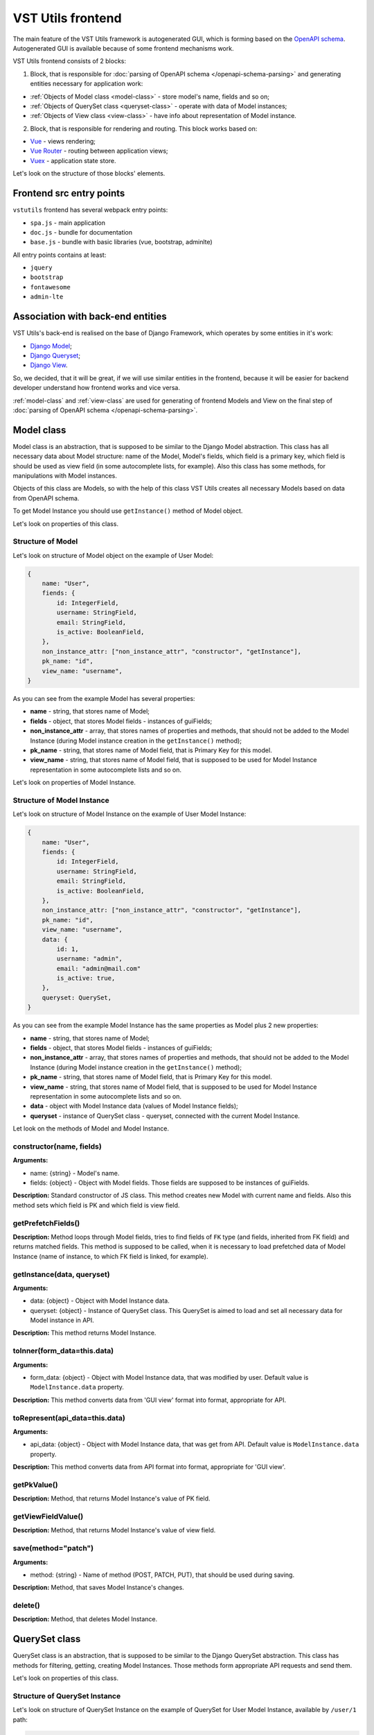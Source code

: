 VST Utils frontend
===================
The main feature of the VST Utils framework is autogenerated GUI, which is forming based on the `OpenAPI schema <https://swagger.io/docs/specification/about/>`_.
Autogenerated GUI is available because of some frontend mechanisms work.

VST Utils frontend consists of 2 blocks:

1. Block, that is responsible for :doc:`parsing of OpenAPI schema </openapi-schema-parsing>` and generating entities necessary for application work:

* :ref:`Objects of Model class <model-class>` - store model's name, fields and so on;
* :ref:`Objects of QuerySet class <queryset-class>` - operate with data of Model instances;
* :ref:`Objects of View class <view-class>` - have info about representation of Model instance.

2. Block, that is responsible for rendering and routing. This block works based on:

* `Vue <https://vuejs.org/>`_ - views rendering;
* `Vue Router <https://router.vuejs.org/>`_  - routing between application views;
* `Vuex <https://vuex.vuejs.org/>`_ - application state store.

Let's look on the structure of those blocks' elements.

Frontend src entry points
-------------------------
``vstutils`` frontend has several webpack entry points:

* ``spa.js`` - main application
* ``doc.js`` - bundle for documentation
* ``base.js`` - bundle with basic libraries (vue, bootstrap, adminlte)

All entry points contains at least:

* ``jquery``
* ``bootstrap``
* ``fontawesome``
* ``admin-lte``

Association with back-end entities
----------------------------------
VST Utils's back-end is realised on the base of Django Framework, which operates by some entities in it's work:

* `Django Model <https://docs.djangoproject.com/en/2.2/topics/db/models/>`_;
* `Django Queryset <https://docs.djangoproject.com/en/2.2/ref/models/querysets/>`_;
* `Django View <https://docs.djangoproject.com/en/2.2/topics/class-based-views/>`_.

So, we decided, that it will be great, if we will use similar entities in the frontend,
because it will be easier for backend developer understand how frontend works and vice versa.

:ref:`model-class` and :ref:`view-class` are used for generating of frontend Models and View on the final step of
:doc:`parsing of OpenAPI schema </openapi-schema-parsing>`.

.. _model-class:

Model class
-----------
Model class is an abstraction, that is supposed to be similar to the Django Model abstraction.
This class has all necessary data about Model structure: name of the Model, Model's fields,
which field is a primary key, which field is should be used as view field (in some autocomplete lists, for example).
Also this class has some methods, for manipulations with Model instances.

Objects of this class are Models, so with the help of this class VST Utils creates all necessary Models based on data
from OpenAPI schema.

To get Model Instance you should use ``getInstance()`` method of Model object.

Let's look on properties of this class.

Structure of Model
~~~~~~~~~~~~~~~~~~
Let's look on structure of Model object on the example of User Model:

.. sourcecode:: javascript

    {
        name: "User",
        fiends: {
            id: IntegerField,
            username: StringField,
            email: StringField,
            is_active: BooleanField,
        },
        non_instance_attr: ["non_instance_attr", "constructor", "getInstance"],
        pk_name: "id",
        view_name: "username",
    }

As you can see from the example Model has several properties:

* **name** - string, that stores name of Model;
* **fields** - object, that stores Model fields - instances of guiFields;
* **non_instance_attr** - array, that stores names of properties and methods, that should not be added to the Model Instance
  (during Model instance creation in the ``getInstance()`` method);
* **pk_name** - string, that stores name of Model field, that is Primary Key for this model.
* **view_name** - string, that stores name of Model field, that is supposed to be used for Model Instance representation
  in some autocomplete lists and so on.

Let's look on properties of Model Instance.

Structure of Model Instance
~~~~~~~~~~~~~~~~~~~~~~~~~~~~
Let's look on structure of Model Instance on the example of User Model Instance:

.. sourcecode:: javascript

    {
        name: "User",
        fiends: {
            id: IntegerField,
            username: StringField,
            email: StringField,
            is_active: BooleanField,
        },
        non_instance_attr: ["non_instance_attr", "constructor", "getInstance"],
        pk_name: "id",
        view_name: "username",
        data: {
            id: 1,
            username: "admin",
            email: "admin@mail.com"
            is_active: true,
        },
        queryset: QuerySet,
    }

As you can see from the example Model Instance has the same properties as Model plus 2 new properties:

* **name** - string, that stores name of Model;
* **fields** - object, that stores Model fields - instances of guiFields;
* **non_instance_attr** - array, that stores names of properties and methods, that should not be added to the Model Instance
  (during Model instance creation in the ``getInstance()`` method);
* **pk_name** - string, that stores name of Model field, that is Primary Key for this model.
* **view_name** - string, that stores name of Model field, that is supposed to be used for Model Instance representation
  in some autocomplete lists and so on.
* **data** - object with Model Instance data (values of Model Instance fields);
* **queryset** - instance of QuerySet class - queryset, connected with the current Model Instance.

Let look on the methods of Model and Model Instance.

constructor(name, fields)
~~~~~~~~~~~~~~~~~~~~~~~~~
**Arguments:**

* name: {string} - Model's name.
* fields: {object} - Object with Model fields. Those fields are supposed to be instances of guiFields.

**Description:** Standard constructor of JS class. This method creates new Model with current name and fields.
Also this method sets which field is PK and which field is view field.

getPrefetchFields()
~~~~~~~~~~~~~~~~~~~
**Description:** Method loops through Model fields, tries to find fields of ``FK`` type (and fields, inherited from FK field)
and returns matched fields. This method is supposed to be called,
when it is necessary to load prefetched data of Model Instance (name of instance, to which FK field is linked, for example).

getInstance(data, queryset)
~~~~~~~~~~~~~~~~~~~~~~~~~~~
**Arguments:**

* data: {object} - Object with Model Instance data.
* queryset: {object} - Instance of QuerySet class. This QuerySet is aimed to load and set all necessary data for Model instance in API.

**Description:** This method returns Model Instance.

toInner(form_data=this.data)
~~~~~~~~~~~~~~~~~~~~~~~~~~~~
**Arguments:**

* form_data: {object} - Object with Model Instance data, that was modified by user. Default value is ``ModelInstance.data`` property.

**Description:** This method converts data from 'GUI view' format into format, appropriate for API.

toRepresent(api_data=this.data)
~~~~~~~~~~~~~~~~~~~~~~~~~~~~~~~
**Arguments:**

* api_data: {object} - Object with Model Instance data, that was get from API. Default value is ``ModelInstance.data`` property.

**Description:** This method converts data from API format into format, appropriate for 'GUI view'.

getPkValue()
~~~~~~~~~~~~
**Description:** Method, that returns Model Instance's value of PK field.

getViewFieldValue()
~~~~~~~~~~~~~~~~~~~
**Description:** Method, that returns Model Instance's value of view field.

save(method="patch")
~~~~~~~~~~~~~~~~~~~~
**Arguments:**

* method: {string} - Name of method (POST, PATCH, PUT), that should be used during saving.

**Description:** Method, that saves Model Instance's changes.

delete()
~~~~~~~~
**Description:** Method, that deletes Model Instance.


.. _queryset-class:

QuerySet class
--------------
QuerySet class is an abstraction, that is supposed to be similar to the Django QuerySet abstraction.
This class has methods for filtering, getting, creating Model Instances.
Those methods form appropriate API requests and send them.

Let's look on properties of this class.

Structure of QuerySet Instance
~~~~~~~~~~~~~~~~~~~~~~~~~~~~~~
Let's look on structure of QuerySet Instance on the example of QuerySet for User Model Instance, available by ``/user/1`` path:

.. sourcecode:: javascript

    {
        model: Model,
        query: {},
        url: "/user/1",
        use_prefetch: true,
        cache: ModelInstance,
    }

As you can see from the example QuerySet Instance has following properties:

* **model** - User Model;
* **query** - object with filters values - (key, value) pairs.
* **url** - string, that stores URL by which connected Model Instance and it's data are available;
* **use_prefetch** - boolean/array - if boolean - means - use prefetch or not, otherwise, means array with names of model fields, that should be used as prefetch fields.
* **cache** - object/array - if current QuerySet Instance is connected with ``list`` view, this property will be array,
  storing list of Model Instances. Otherwise, it will store only one Model Instance and type of this property will be 'object'.

Let's look on methods of this class.

constructor(model, url, query={})
~~~~~~~~~~~~~~~~~~~~~~~~~~~~~~~~~
**Arguments:**

* model: {object} - Model for which this QuerySet will be created.
* url: {string} - Current url of view. For example, if current URL is ``/user/1``, QuerySet for Model Instance, that should be represented on the view with current url, will have property url equal to ``/user/1``.
* query: {object} - Object, that stores current QuerySet filters (pairs of key, value). Default value: empty object.

**Description:** Standard constructor of JS class. This method creates new QuerySet with current arguments.
Also it sets property ``use_prefetch`` equal to ``false``. This property means load prefetch data or not.

makeQueryString(query=this.query)
~~~~~~~~~~~~~~~~~~~~~~~~~~~~~~~~~
**Arguments:**

* query: {object} - Object with pairs of key, value for QuerySet filters. Default value: this.query.

**Description:** Method, that converts 'query' object into 'filters' string, appropriate for bulk query.

getDataType()
~~~~~~~~~~~~~
**Description:** Method, that converts 'this.url' string into 'data_type' array, appropriate for bulk query.

formBulkQuery(method, data)
~~~~~~~~~~~~~~~~~~~~~~~~~~~
**Arguments:**

* method: {string} - Method(get/delete/post/put/patch) of bulk query.
* data: {object} - 'data' property for body of bulk query, data of Model Instance.

**Description:** Method, that forms body of bulk query.

formQueryAndSend(method, data)
~~~~~~~~~~~~~~~~~~~~~~~~~~~~~~
**Arguments:**

* method: {string} - Method(get/delete/post/put/patch) of bulk query.
* data: {object} - 'data' property for body of bulk query, data of Model Instance.

**Description:** Method, that forms bulk query and sends it to API.

sendQuery(bulk)
~~~~~~~~~~~~~~~
**Arguments:**

* bulk: {object} - bulk Object with properties of bulk data.

**Description:** Method, that sends bulk query to API.

clone(props={}, save_cache=false)
~~~~~~~~~~~~~~~~~~~~~~~~~~~~~~~~~
**Arguments:**

* props: {object} - Object with properties, that should be rewritten in clone. Default value: empty object.
* save_cache: {boolean} If true, cache of current QuerySet will be saved in clone. Default value: false.

**Description:** Method, that returns clone (new QuerySet instance) of current QuerySet, without cache, by default.

copy(props={})
~~~~~~~~~~~~~~
**Arguments:**

* props: {object} - Object with properties, that should be rewritten in clone. Default value: empty object.

**Description:** Method, that returns copy (new QuerySet instance) of current QuerySet, with cache of current QuerySet.

all()
~~~~~
**Description:** Method, that returns clone of current QuerySet Instance with current value of 'this.query' property.

filter(filters)
~~~~~~~~~~~~~~~
**Arguments:**

* filters: {object} - Object with filters(key, value), according to which Model Instances list should be sorted.

**Description:** Method, that returns clone of current QuerySet Instance with new filters, that will be saved in 'query' property.


exclude(filters)
~~~~~~~~~~~~~~~~
**Arguments:**

* filters: {object} - Object with filters(key, value), according to which some instances should be excluded from Model instances list.

**Description:** Method, that returns clone of current QuerySet Instance with new filters, that will be saved in 'query' property.

prefetch(instances=true)
~~~~~~~~~~~~~~~~~~~~~~~~
**Arguments:**

* instances: {boolean | array}  If boolean - means - Use prefetch or not, otherwise, means array with names of model fields, that should be used as prefetch field.

**Description:** Method, that returns clone of current QuerySet Instance with new value of 'use_prefetch' property.

items()
~~~~~~~
**Description:** Method, that sends to API get request for getting list of Model Instances,
appropriate for filters from 'this.query' property. Method, returns promise, that it will return list of Model instances,
if API request be successful.

create(data)
~~~~~~~~~~~~
**Arguments:**

* data: {object} Data of new Model Instance.

**Description:** Method, that sends query to API for creation of new Model Instance
and returns promise, that it will return Model Instance, if query response be successful.

delete()
~~~~~~~~
**Description:** Method, that deletes all Model Instances, that this.items() returns.
It means, that this method deletes all instances, that were filtered before it's execution.
This method is expected to be called after instance filtering.
This method is only for querysets, that have 'url' of 'list' type.
This method should not be applied for querysets with 'page' type url.

get()
~~~~~
**Description:** Method, that returns promise, that it will return Model Instance with 'this.url' URI, if API query be successful.

clearCache()
~~~~~~~~~~~~
**Description:** Method, that cleans QuerySet cache.

_getPrefetchFields()
~~~~~~~~~~~~~~~~~~~~
**Description:** Method, that returns array with names of prefetch fields.

_getBulkDataForPrefetch(prefetch_fields, instances)
~~~~~~~~~~~~~~~~~~~~~~~~~~~~~~~~~~~~~~~~~~~~~~~~~~~
**Arguments:**

* prefetch_fields {array} - Array with names of prefetch fields.
* instances {object} - Object with loaded Model Instances.

**Description:** Method, that forms bulk_data for prefetch Bulk.

_getBulkDataForPrefetchForInstance(prefetch_fields, instance, bulk_data)
~~~~~~~~~~~~~~~~~~~~~~~~~~~~~~~~~~~~~~~~~~~~~~~~~~~~~~~~~~~~~~~~~~~~~~~~
**Arguments:**

* prefetch_fields: {array} - Array with names of prefetch fields.
* instance: {object} - Model instance.
* bulk_data: {object} - Object with bulk_data.

**Description:** Method, that forms prefetch bulk_data for one instance.

_loadPrefetchData(prefetch_fields, instances)
~~~~~~~~~~~~~~~~~~~~~~~~~~~~~~~~~~~~~~~~~~~~~
**Arguments:**

* prefetch_fields: {array} - Array with names of prefetch fields.
* instances: {object} - Object with loaded model instances.

**Description:** Method, that loads prefetch info for instances, which were loaded by current queryset.

_setPrefetchValue(res, bulk_data, instances, field_name)
~~~~~~~~~~~~~~~~~~~~~~~~~~~~~~~~~~~~~~~~~~~~~~~~~~~~~~~~
**Arguments:**

* res: {object} - Prefetch API response.
* bulk_data_item: {object} - Object bulk data for prefetch request.
* instances: {array} - Array with instances.
* field_name: {string} - Name of model field.

**Description:** Method, that adds loaded prefetch data to instances.


.. _view-class:

View class
----------
View class is an abstraction, that stores info about representation of some Model Instance available by some path (URL).
This class is used for creation of views objects, that stores info about template, that should be used for current view,
about views, to which current view can be linked and so on.

There are 5 types of views in VST Utils:

* **list** - view, that is responsible for representation of Model Instances list;
* **page_new** - view, that is responsible for representation of the page for new Model Instance creation;
* **page** - view, that is responsible for representation of Model Instance;
* **page_edit** - view, that is responsible for representation of the page for Model Instance editing;
* **action** - view, that is responsible for representation of the page for some Model Instance action execution.

Those views have common structure, but values of several properties are different for each type of view.

Let's look on the structure of the ``list`` view on the example of User ``list`` view.

.. sourcecode:: javascript

    {
        objects: QuerySet,
        schema: {
            actions: {},
            autoupdate: true,
            child_links: {
                change_password: {
                    name: "change_password",
                    path: "/user/{id}/change_password/",
                },
                copy: {
                    name: "copy",
                    path: "/user/{id}/copy/",
                },
                edit: {
                    name: "edit",
                    path: "/user/{id}/edit/",
                },
                remove: {
                    name: "remove",
                },
            },
            filters: {
                id: IntegerField,
                id__not: IntegerField,
                is_active: StringField,
                ordering: StringField,
                username: StringField,
                username__not: StringField,
            },
            level: 2,
            multi_actions: {
                remove: {
                    name: "remove",
                    title: "Remove",
                    multi_action: true,
                },
            },
            name: "user",
            operation_id: "user_list",
            operations: {
                new: {
                    name: "new",
                    path: "/user/new/",
                },
            },
            page_path: "/user/{id}/",
            path: "/user/",
            query_type: "get",
            sublinks: {},
            type: "list",
        },
        template: "#template_view_entity",
        mixins: [],
    }

As you can see from the example View Instance has following properties:

* **objects** - QuerySet instance, connected with current view;
* **schema** - object, that stores options of current view and links to connected views;
* **template** - string, that contents either template string of current view or 'id' of element, that stores template string;
* **mixins** - array, that stores additional mixins for Vue component of current view.
  These mixins will be used during :ref:`creation of route <router-constructor-class-get-route-component-method>` for current view.
  These mixins can redefine some base functionality of view Vue component or add some additional ones.
  :ref:`router-constructor-class` will combine these mixins with base ones (that will be defined based on the view type).

Let's look closely on the properties of the ``schema`` property:

* **actions** - object, that stores pairs of key, value,
  where key - name of action, that can be executed/opened from this view,
  value - object with options of current action (name, path and so on).
  Action is an activity, that can be executed for some Model Instance
  (for example, for User Model Instance it could be 'change password', 'copy');
* **autoupdate** - boolean, that means make automatic requests for data updating from current view or not;
* **child_links** - object, that stores pairs of key, value,
  where key - name of child link, that can be executed/opened from this view,
  value - object with options of current child link (name, path and so on).
  Child link is an action / operation / sublink of a ``page`` view,
  that could be executed/opened from the ``list`` view;
* **filters** - object, that stores pairs of key, value,
  where key - name of filter, which can be used on current view,
  value - instance of guiField, that is used for setting filter value.
  Filter is some option of Model Instance
  with the help of which you can categorize you search on Model Instance list;
* **level** - number, that tells about nesting depth of current view path;
* **multi_actions** - object, that stores pairs of key, value,
  where key - name of multi action, that can be executed/opened from this view,
  value - object with options of current multi action (name, path and so on).
  Multi action is an action / operation, that can be executed from ``list`` view
  for several Model Instance at the same time;
* **name** - string, name of Model or Action, connected with current view;
* **operation_id** - string, that stores name of Model and type of view.
  This property is used in OpenAPI schema;
* **operations** - object, that stores pairs of key, value,
  where key - name of operation, that can be executed/opened from this view,
  value - object with options of current operation (name, path and so on).
  Operation is some basic activity, that be done with the Model Intance (create, edit, save, delete);
* **page_path** - string, path of ``page`` view connected with current ``list`` view;
* **path** - string, path of current view (template for URL);
* **query_type** - string, name of HTTP method, that should be used for API requests from current view;
* **sublinks** - object, that stores pairs of key, value,
  where key - name of sublink, that can be opened from this view,
  value - object with options of current sublink (name, path and so on).
  Sublink is an ``list`` view, that is nested in current.
  For example, in path ``/foo/{id}/bar/`` ``bar`` will be sublink for ``foo``;
* **type** - string, type of view (list / page_new / page / page_edit / action);

Let's look on methods of this class.

constructor(model, schema, template)
~~~~~~~~~~~~~~~~~~~~~~~~~~~~~~~~~~~~
**Arguments:**

* model: {object} - Model, with which this view is connected.
* schema: {object} - Options of current view, that include settings for a view (internal links, view type and so on).
* template: {string} - Template content or id of script with template content.

**Description:** Standard constructor of JS class. This method creates new View with current arguments.


getViewSublinkButtons(type, buttons, instance)
~~~~~~~~~~~~~~~~~~~~~~~~~~~~~~~~~~~~~~~~~~~~~~
**Arguments:**

* type: {string} - Buttons type - actions / operations /sublinks / child_links.
* buttons: {object} - Object with buttons options.
* instance: {object} - Model Instance connected with current view.

**Description:** Method, that handles view buttons (actions, operations, sublinks, child_links) and returns them.

getPathTemplateForRouter(path="")
~~~~~~~~~~~~~~~~~~~~~~~~~~~~~~~~~
**Arguments:**

* path: {string} - View path.

**Description:** Method returns string with template of route path for current view.

static getQuerySetConstructor(model)
~~~~~~~~~~~~~~~~~~~~~~~~~~~~~~~~~~~~
**Arguments:**

* model: {object} - Model object.

**Description:** Method, that returns QuerySet constructor for view.


.. _fields-classes:

Fields classes
--------------
Very often during creation of some new app developers need to make common fields of some base types and formats
(string, boolean, number and so on). Create everytime similar functionality is rather boring and ineffective,
so we tried ti solve this problem with the help of VST Utils.

VST Utils has set of built-in fields of the most common types and formats, that can be used for different cases.
For example, when you need to add some field to you web form, that should hide value of inserted password,
all you need to do - just set appropriate format ``password`` instead of ``string``
and VST Utils make all work for you.

Field classes are used in Model Instances as fields and also are used in Views Instances of ``list`` type as filters.

All available fields classes are stored in the ``guiFields`` variable. There are 44 fields formats in VST Utils:

* **base** - base field, from which the most other fields are inherited;
* **string** - string field, for inserting and representation of some short 'string' values;
* **textarea** - string field, for inserting and representation of some long 'string' values;
* **number** - number field, for inserting and representation of 'number' values;
* **integer** - number field, for inserting and representation of values of 'integer' format;
* **int32** - number field, for inserting and representation of values of 'int32' format;
* **int64** - number field, for inserting and representation of values of 'int64' format;
* **double** - number field, for inserting and representation of values of 'double' format;
* **float** - number field, for inserting and representation of values of 'float' format;;
* **boolean** - boolean field, for inserting and representation of 'boolean' values;
* **choices** - string field, with strict set of preset values, user can only choose one of the available value variants;
* **autocomplete** - string field, with set of preset values, user can either choose one of the available value variants or insert his own value;
* **password** - string field, that hides inserted value by '*' symbols;
* **file** - string field, that can read content of the file;
* **secretfile** - string field, that can read content of the file and then hide it from representation;
* **binfile** - string field, that can read content of the file and convert it to the 'base64' format;
* **namedbinfile** - field of JSON format, that takes and returns JSON with 2 properties: name (string) - name of file and content(base64 string) - content of file;
* **namedbinimage** - field of JSON format, that takes and returns JSON with 2 properties: name (string) - name of image and content(base64 string) - content of image;
* **multiplenamedbinfile** - field of JSON format, that takes and returns array with objects, consisting of 2 properties: name (string) - name of file and content(base64 string) - content of file;
* **multiplenamedbinimage** - field of JSON format, that takes and returns array with objects, consisting of 2 properties: name (string) - name of image and content(base64 string) - content of image;
* **text_paragraph** - string field, that is represented as text paragraph (without any inputs);
* **plain_text** - string field, that saves all non-printing characters during representation;
* **html** - string field, that contents different html tags and that renders them during representation;
* **date** - date field, for inserting and representation of 'date' values in 'YYYY-MM-DD' format;
* **date_time** - date field, for inserting and representation of 'date' values in 'YYYY-MM-DD HH:mm' format;
* **uptime** - string field, that converts time duration (amount of seconds) into one of the most appropriate variants
  (23:59:59 / 01d 00:00:00 / 01m 30d 00:00:00 / 99y 11m 30d 22:23:24) due to the it's value size;
* **time_interval** - number field, that converts time from milliseconds into seconds;
* **crontab** - string field, that has additional form for creation schedule in 'crontab' format;
* **json** - field of JSON format, during representation it uses another guiFields for representation of current field properties;
* **api_object** - field, that is used for representation of some Model Instance from API (value of this field is the whole Model Instance data).
  This is read only field;
* **fk** - field, that is used for representation of some Model Instance from API (value of this field is the Model Instance Primary Key).
  During edit mode this field has strict set of preset values to choose;
* **fk_autocomplete** - field, that is used for representation of some Model Instance from API (value of this field is the Model Instance Primary Key or some string).
  During edit mode user can either choose of the preset values from autocomplete list or insert his own value;
* **fk_multi_autocomplete** - field, that is used for representation of some Model Instance from API (value of this field is the Model Instance Primary Key or some string).
  During edit mode user can either choose of the preset values from modal window or insert his own value;
* **color** - string field, that stores HEX code of selected color;
* **inner_api_object** - field, that is linked to the fields of another model;
* **api_data** - field for representing some data from API;
* **dynamic** - field, that can change its format depending on the values of surrounding fields;
* **hidden** - field, that is hidden from representation;
* **form** - field, that combines several other fields and stores those values as one JSON,
  where key - name of form field, value - value of form field;
* **button** - special field for form field, imitates button in form;
* **string_array** - field, that converts array with strings into one string;
* **string_id** - string field, that is supposed to be used in URLs as 'id' key. It has additional validation,
  that checks, that field's value is not equal to some other URL keys (new/ edit/ remove).

guiFields.base structure
~~~~~~~~~~~~~~~~~~~~~~~~
All guiFields have common structure, so let's look on fields properties on the example of guiFields.base:

* **mixins** - array with mixin objects, that will be used during rendering of field component by Vue.js;
* **options** - object with field's options (settings), like name, title, required, readOnly, type, format, description and so on.

Let's look on the guiFields.base methods.

constructor(options={})
~~~~~~~~~~~~~~~~~~~~~~~
**Arguments:**

* options: {object} - Options of field instance.

**Description:** Standard constructor of JS class. This method creates new guiFields.base instance with current arguments.

toInner(data={})
~~~~~~~~~~~~~~~~
**Arguments:**

* data: {object} - Object with values of current field and fields from the same fields wrapper. For example, from the same Model Instance.

**Description:** Method, that converts field value from representation format into format appropriate for API.

toRepresent(data={})
~~~~~~~~~~~~~~~~~~~~
**Arguments:**

* data: {object} - Object with values of current field and fields from the same fields wrapper. For example, from the same Model Instance.

**Description:** Method, that converts field value from format appropriate for API into representation format.

validateValue(data={})
~~~~~~~~~~~~~~~~~~~~~~
**Arguments:**

* data: {object} - Object with values of current field and fields from the same fields wrapper. For example, from the same Model Instance.

**Description:** Method, that validates values. Method checks that value satisfies field's options.

static get mixins()
~~~~~~~~~~~~~~~~~~~
**Description:** Static property for storing field mixins. Content of those mixins for each field is storing in ``gui_fields_mixins`` variable.


Fields of other formats have the same structure and the same methods, but realisation of this methods can vary.
Also some fields have some additional properties in options and some additional methods.


























